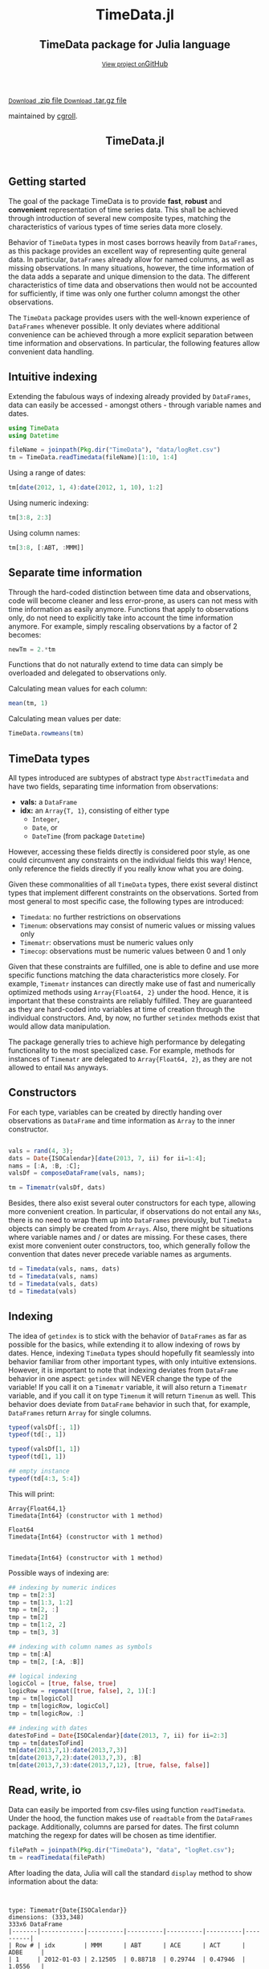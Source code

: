 #+TITLE: TimeData.jl
#+OPTIONS: eval:never-export
#+PROPERTY: exports both
#+PROPERTY: results value
#+PROPERTY: session *julia-docs*
#+OPTIONS: tangle:test/doctests.jl
#+OPTIONS: author:nil
#+OPTIONS: title:nil
#+OPTIONS: email:nil
#+OPTIONS: timestamp:nil
#+OPTIONS: toc:yes
#+OPTIONS: html-doctype:html5

#+HTML_HEAD: <meta charset='utf-8'>
#+HTML_HEAD: <meta http-equiv="X-UA-Compatible" content="chrome=1">
#+HTML_HEAD: <meta name="viewport" content="width=device-width, initial-scale=1, maximum-scale=1">
#+HTML_HEAD: <link href='https://fonts.googleapis.com/css?family=Architects+Daughter' rel='stylesheet' type='text/css'>
#+HTML_HEAD: <link rel="stylesheet" type="text/css" href="stylesheets/stylesheet.css" media="screen" />
#+HTML_HEAD: <link rel="stylesheet" type="text/css" href="stylesheets/pygment_trac.css" media="screen" />
#+HTML_HEAD: <link rel="stylesheet" type="text/css" href="stylesheets/print.css" media="print" />

#+HTML_HEAD_EXTRA: <header>
#+HTML_HEAD_EXTRA:  <div class="inner">
#+HTML_HEAD_EXTRA:         <h1>TimeData.jl</h1>
#+HTML_HEAD_EXTRA:         <h2>TimeData package for Julia language</h2>
#+HTML_HEAD_EXTRA:         <a href="https://github.com/cgroll/TimeData.jl" class="button"><small>View project on</small>GitHub</a>
#+HTML_HEAD_EXTRA:       </div>
#+HTML_HEAD_EXTRA:     </header>


#+HTML_HEAD_EXTRA:     <div id="content-wrapper">
#+HTML_HEAD_EXTRA:       <div class="inner clearfix">
#+HTML_HEAD_EXTRA: <aside id="sidebar">
#+HTML_HEAD_EXTRA:    <a href="https://github.com/JuliaFinMetriX">
#+HTML_HEAD_EXTRA:    <img src="logo.png" width="200" height="114">
#+HTML_HEAD_EXTRA:    </a>
#+HTML_HEAD_EXTRA:    <a href="https://github.com/cgroll/TimeData.jl/zipball/master" class="button">
#+HTML_HEAD_EXTRA:      <small>Download</small>
#+HTML_HEAD_EXTRA:      .zip file
#+HTML_HEAD_EXTRA:    </a>
#+HTML_HEAD_EXTRA:    <a href="https://github.com/cgroll/TimeData.jl/tarball/master" class="button">
#+HTML_HEAD_EXTRA:      <small>Download</small>
#+HTML_HEAD_EXTRA:      .tar.gz file
#+HTML_HEAD_EXTRA:    </a>
#+HTML_HEAD_EXTRA:     <p class="repo-owner"><a href="https://github.com/cgroll/TimeData.jl"></a> maintained by <a href="https://github.com/cgroll">cgroll</a>.</p>
#+HTML_HEAD_EXTRA:  </aside>

#+HTML_HEAD_EXTRA:         <section id="main-content">
#+HTML_HEAD_EXTRA:           <div>


#+BEGIN_COMMENT
Manual post-processing:
- removing the h1 title in the html. This is the second time that the
  word title occurs.  

- copy index.html file to gh-pages branch:
  - git checkout gh-pages
  - git checkout master index.html
  - git commit index.html
#+END_COMMENT

#+BEGIN_SRC julia :exports none :results output :tangle test/doctests.jl
module TestDocumentation

using Base.Test
using DataArrays
using DataFrames

println("\n Running documentation tests\n")

#+END_SRC

* Getting started

The goal of the package TimeData is to provide *fast*, *robust* and
*convenient* representation of time series data. This shall be
achieved through introduction of several new composite types, matching
the characteristics of various types of time series data more closely.

Behavior of ~TimeData~ types in most cases borrows heavily from
~DataFrames~, as this package provides an excellent way of
representing quite general data. In particular, ~DataFrames~ already
allow for named columns, as well as missing observations. In many
situations, however, the time information of the data adds a separate
and unique dimension to the data. The different characteristics of
time data and observations then would not be accounted for
sufficiently, if time was only one further column amongst the other
observations.

The ~TimeData~ package provides users with the well-known experience
of ~DataFrames~ whenever possible. It only deviates where additional
convenience can be achieved through a more explicit separation between
time information and observations. In particular, the following
features allow convenient data handling.

** Intuitive indexing

Extending the fabulous ways of indexing already provided by
~DataFrames~, data can easily be accessed - amongst others - through
variable names and dates.

#+BEGIN_SRC julia :results output :tangle test/doctests.jl
   using TimeData
   using Datetime

   fileName = joinpath(Pkg.dir("TimeData"), "data/logRet.csv")
   tm = TimeData.readTimedata(fileName)[1:10, 1:4]

#+END_SRC

#+RESULTS:
#+begin_example



type: Timematr{Date{ISOCalendar}}
dimensions: (10,4)
10x5 DataFrame
|-------|------------|----------|----------|----------|----------|
| Row # | idx        | MMM      | ABT      | ACE      | ACT      |
| 1     | 2012-01-03 | 2.12505  | 0.88718  | 0.29744  | 0.47946  |
| 2     | 2012-01-04 | 0.82264  | -0.38476 | -0.95495 | -0.52919 |
| 3     | 2012-01-05 | -0.44787 | -0.23157 | 0.28445  | 2.74752  |
| 4     | 2012-01-06 | -0.51253 | -0.93168 | 0.23891  | 1.94894  |
| 5     | 2012-01-09 | 0.58732  | 0.0      | 0.46128  | 0.28436  |
| 6     | 2012-01-10 | 0.52193  | 0.46693  | 1.31261  | 1.85986  |
| 7     | 2012-01-11 | -0.63413 | -0.38895 | -1.52066 | -3.06604 |
| 8     | 2012-01-12 | 0.60934  | -0.46875 | 0.50453  | -0.93039 |
| 9     | 2012-01-13 | -0.80912 | 0.50771  | -0.47478 | 0.25752  |
| 10    | 2012-01-17 | 0.74711  | 0.50515  | 0.297    | -7.04176 |
#+end_example

Using a range of dates:
#+BEGIN_SRC julia :results output :tangle test/doctests.jl
   tm[date(2012, 1, 4):date(2012, 1, 10), 1:2]
#+END_SRC

#+RESULTS:
#+begin_example

type: Timematr{Date{ISOCalendar}}
dimensions: (5,2)
5x3 DataFrame
|-------|------------|----------|----------|
| Row # | idx        | MMM      | ABT      |
| 1     | 2012-01-04 | 0.82264  | -0.38476 |
| 2     | 2012-01-05 | -0.44787 | -0.23157 |
| 3     | 2012-01-06 | -0.51253 | -0.93168 |
| 4     | 2012-01-09 | 0.58732  | 0.0      |
| 5     | 2012-01-10 | 0.52193  | 0.46693  |
#+end_example

Using numeric indexing:
#+BEGIN_SRC julia :results output :tangle test/doctests.jl
   tm[3:8, 2:3]
#+END_SRC

#+RESULTS:
#+begin_example

type: Timematr{Date{ISOCalendar}}
dimensions: (6,2)
6x3 DataFrame
|-------|------------|----------|----------|
| Row # | idx        | ABT      | ACE      |
| 1     | 2012-01-05 | -0.23157 | 0.28445  |
| 2     | 2012-01-06 | -0.93168 | 0.23891  |
| 3     | 2012-01-09 | 0.0      | 0.46128  |
| 4     | 2012-01-10 | 0.46693  | 1.31261  |
| 5     | 2012-01-11 | -0.38895 | -1.52066 |
| 6     | 2012-01-12 | -0.46875 | 0.50453  |
#+end_example

Using column names:
#+BEGIN_SRC julia :results output :tangle test/doctests.jl
   tm[3:8, [:ABT, :MMM]]
#+END_SRC

#+RESULTS:
#+begin_example

type: Timematr{Date{ISOCalendar}}
dimensions: (6,2)
6x3 DataFrame
|-------|------------|----------|----------|
| Row # | idx        | ABT      | MMM      |
| 1     | 2012-01-05 | -0.23157 | -0.44787 |
| 2     | 2012-01-06 | -0.93168 | -0.51253 |
| 3     | 2012-01-09 | 0.0      | 0.58732  |
| 4     | 2012-01-10 | 0.46693  | 0.52193  |
| 5     | 2012-01-11 | -0.38895 | -0.63413 |
| 6     | 2012-01-12 | -0.46875 | 0.60934  |
#+end_example


** Separate time information

Through the hard-coded distinction between time data and observations,
code will become cleaner and less error-prone, as users can not mess
with time information as easily anymore. Functions that apply to
observations only, do not need to explicitly take into account the
time information anymore. For example, simply rescaling observations
by a factor of 2 becomes:

#+BEGIN_SRC julia :results output :tangle test/doctests.jl
   newTm = 2.*tm
#+END_SRC

Functions that do not naturally extend to time data can simply be
overloaded and delegated to observations only.

Calculating mean values for each column:
#+BEGIN_SRC julia :results output :tangle test/doctests.jl
   mean(tm, 1)
#+END_SRC

#+RESULTS:
: 1x4 DataFrame
: |-------|----------|-----------|----------|-----------|
: | Row # | MMM      | ABT       | ACE      | ACT       |
: | 1     | 0.300974 | -0.003874 | 0.044583 | -0.398972 |

Calculating mean values per date:
#+BEGIN_SRC julia :results output :tangle test/doctests.jl
   TimeData.rowmeans(tm)
#+END_SRC

#+RESULTS:
#+begin_example

type: Timematr{Date{ISOCalendar}}
dimensions: (10,1)
10x2 DataFrame
|-------|------------|------------|
| Row # | idx        | x1         |
| 1     | 2012-01-03 | 0.947282   |
| 2     | 2012-01-04 | -0.261565  |
| 3     | 2012-01-05 | 0.588133   |
| 4     | 2012-01-06 | 0.18591    |
| 5     | 2012-01-09 | 0.33324    |
| 6     | 2012-01-10 | 1.04033    |
| 7     | 2012-01-11 | -1.40244   |
| 8     | 2012-01-12 | -0.0713175 |
| 9     | 2012-01-13 | -0.129667  |
| 10    | 2012-01-17 | -1.37312   |
#+end_example



* TimeData types

All types introduced are subtypes of abstract type ~AbstractTimedata~
and have two fields, separating time information from observations:
- *vals:* a ~DataFrame~ 
- *idx:* an ~Array{T, 1}~, consisting of either type
  - ~Integer~,
  - ~Date~, or
  - ~DateTime~ (from package ~Datetime~)
         
However, accessing these fields directly is considered poor style, as
one could circumvent any constraints on the individual fields this
way! Hence, only reference the fields directly if you really know what
you are doing.

Given these commonalities of all ~TimeData~ types, there exist several
distinct types that implement different constraints on the
observations. Sorted from most general to most specific case, the
following types are introduced:
- ~Timedata~: no further restrictions on observations
- ~Timenum~: observations may consist of numeric values or missing
               values only
- ~Timematr~: observations must be numeric values only
- ~Timecop~: observations must be numeric values between 0 and 1
               only

Given that these constraints are fulfilled, one is able to define and
use more specific functions matching the data characteristics more
closely. For example, ~Timematr~ instances can directly make use of
fast and numerically optimized methods using ~Array{Float64, 2}~ under
the hood. Hence, it is important that these constraints are reliably
fulfilled. They are guaranteed as they are hard-coded into variables
at time of creation through the individual constructors. And, by now,
no further ~setindex~ methods exist that would allow data
manipulation.

The package generally tries to achieve high performance by delegating
functionality to the most specialized case. For example, methods for
instances of ~Timematr~ are delegated to ~Array{Float64, 2}~, as they
are not allowed to entail ~NAs~ anyways.

* Constructors

For each type, variables can be created by directly handing over
observations as ~DataFrame~ and time information as ~Array~ to the
inner constructor.
#+BEGIN_SRC julia :results output :tangle test/doctests.jl

   vals = rand(4, 3);
   dats = Date{ISOCalendar}[date(2013, 7, ii) for ii=1:4];
   nams = [:A, :B, :C];
   valsDf = composeDataFrame(vals, nams);
   
   tm = Timematr(valsDf, dats)
#+END_SRC

#+RESULTS:
#+begin_example









type: Timematr{Date{ISOCalendar}}
dimensions: (4,3)
4x4 DataFrame
|-------|------------|-----------|----------|----------|
| Row # | idx        | A         | B        | C        |
| 1     | 2013-07-01 | 0.748284  | 0.650792 | 0.10363  |
| 2     | 2013-07-02 | 0.118111  | 0.954352 | 0.63716  |
| 3     | 2013-07-03 | 0.669835  | 0.351356 | 0.894607 |
| 4     | 2013-07-04 | 0.0447977 | 0.34037  | 0.399474 |
#+end_example

Besides, there also exist several outer constructors for each type,
allowing more convenient creation. In particular, if observations do
not entail any ~NAs~, there is no need to wrap them up into
~DataFrames~ previously, but ~TimeData~ objects can simply be created
from ~Arrays~. Also, there might be situations where variable names
and / or dates are missing. For these cases, there exist more
convenient outer constructors, too, which generally follow the
convention that dates never precede variable names as arguments.

#+BEGIN_SRC julia :results output :tangle test/doctests.jl
   td = Timedata(vals, nams, dats)
   td = Timedata(vals, nams)
   td = Timedata(vals, dats)
   td = Timedata(vals)
#+END_SRC

#+RESULTS:
#+begin_example

type: Timedata{Date{ISOCalendar}}
dimensions: (4,3)
4x4 DataFrame
|-------|------------|-----------|----------|----------|
| Row # | idx        | A         | B        | C        |
| 1     | 2013-07-01 | 0.748284  | 0.650792 | 0.10363  |
| 2     | 2013-07-02 | 0.118111  | 0.954352 | 0.63716  |
| 3     | 2013-07-03 | 0.669835  | 0.351356 | 0.894607 |
| 4     | 2013-07-04 | 0.0447977 | 0.34037  | 0.399474 |

type: Timedata{Int64}
dimensions: (4,3)
4x4 DataFrame
|-------|-----|-----------|----------|----------|
| Row # | idx | A         | B        | C        |
| 1     | 1   | 0.748284  | 0.650792 | 0.10363  |
| 2     | 2   | 0.118111  | 0.954352 | 0.63716  |
| 3     | 3   | 0.669835  | 0.351356 | 0.894607 |
| 4     | 4   | 0.0447977 | 0.34037  | 0.399474 |

type: Timedata{Date{ISOCalendar}}
dimensions: (4,3)
4x4 DataFrame
|-------|------------|-----------|----------|----------|
| Row # | idx        | x1        | x2       | x3       |
| 1     | 2013-07-01 | 0.748284  | 0.650792 | 0.10363  |
| 2     | 2013-07-02 | 0.118111  | 0.954352 | 0.63716  |
| 3     | 2013-07-03 | 0.669835  | 0.351356 | 0.894607 |
| 4     | 2013-07-04 | 0.0447977 | 0.34037  | 0.399474 |

type: Timedata{Int64}
dimensions: (4,3)
4x4 DataFrame
|-------|-----|-----------|----------|----------|
| Row # | idx | x1        | x2       | x3       |
| 1     | 1   | 0.748284  | 0.650792 | 0.10363  |
| 2     | 2   | 0.118111  | 0.954352 | 0.63716  |
| 3     | 3   | 0.669835  | 0.351356 | 0.894607 |
| 4     | 4   | 0.0447977 | 0.34037  | 0.399474 |
#+end_example

* Indexing

The idea of ~getindex~ is to stick with the behavior of ~DataFrames~
as far as possible for the basics, while extending it to allow
indexing of rows by dates. Hence, indexing ~TimeData~ types should
hopefully fit seamlessly into behavior familiar from other important
types, with only intuitive extensions. However, it is important to
note that indexing deviates from ~DataFrame~ behavior in one aspect:
~getindex~ will NEVER change the type of the variable! If you call it
on a ~Timematr~ variable, it will also return a ~Timematr~ variable,
and if you call it on type ~Timenum~ it will return ~Timenum~ as well.
This behavior does deviate from ~DataFrame~ behavior in such that, for
example, ~DataFrames~ return ~Array~ for single columns.

#+BEGIN_SRC julia :tangle test/doctests.jl :exports both :results output
   typeof(valsDf[:, 1])
   typeof(td[:, 1])
   
   typeof(valsDf[1, 1])
   typeof(td[1, 1])
   
   ## empty instance
   typeof(td[4:3, 5:4])
      
#+END_SRC

This will print:
#+RESULTS:
: Array{Float64,1}
: Timedata{Int64} (constructor with 1 method)
: 
: Float64
: Timedata{Int64} (constructor with 1 method)
: 
: 
: Timedata{Int64} (constructor with 1 method)


Possible ways of indexing are:
#+BEGIN_SRC julia :tangle test/doctests.jl :results silent
   ## indexing by numeric indices
   tmp = tm[2:3]
   tmp = tm[1:3, 1:2]
   tmp = tm[2, :]
   tmp = tm[2]
   tmp = tm[1:2, 2]
   tmp = tm[3, 3]
   
   ## indexing with column names as symbols
   tmp = tm[:A]
   tmp = tm[2, [:A, :B]]
   
   ## logical indexing
   logicCol = [true, false, true]
   logicRow = repmat([true, false], 2, 1)[:]
   tmp = tm[logicCol]
   tmp = tm[logicRow, logicCol]
   tmp = tm[logicRow, :]
   
   ## indexing with dates
   datesToFind = Date{ISOCalendar}[date(2013, 7, ii) for ii=2:3]
   tmp = tm[datesToFind]
   tm[date(2013,7,1):date(2013,7,3)]
   tm[date(2013,7,2):date(2013,7,3), :B]
   tm[date(2013,7,3):date(2013,7,12), [true, false, false]]
#+END_SRC


* Read, write, io

Data can easily be imported from csv-files using function
~readTimedata~. Under the hood, the function makes use of ~readtable~
from the ~DataFrames~ package. Additionally, columns are parsed for
dates. The first column matching the regexp for dates will be chosen
as time identifier.
#+BEGIN_SRC julia :tangle test/doctests.jl :results output
   filePath = joinpath(Pkg.dir("TimeData"), "data", "logRet.csv");
   tm = readTimedata(filePath)
#+END_SRC

After loading the data, Julia will call the standard ~display~ method
to show information about the data:

#+RESULTS:
#+begin_example


type: Timematr{Date{ISOCalendar}}
dimensions: (333,348)
333x6 DataFrame
|-------|------------|----------|----------|----------|----------|----------|
| Row # | idx        | MMM      | ABT      | ACE      | ACT      | ADBE     |
| 1     | 2012-01-03 | 2.12505  | 0.88718  | 0.29744  | 0.47946  | 1.0556   |
| 2     | 2012-01-04 | 0.82264  | -0.38476 | -0.95495 | -0.52919 | -1.02024 |
| 3     | 2012-01-05 | -0.44787 | -0.23157 | 0.28445  | 2.74752  | 0.70472  |
| 4     | 2012-01-06 | -0.51253 | -0.93168 | 0.23891  | 1.94894  | 0.83917  |
| 5     | 2012-01-09 | 0.58732  | 0.0      | 0.46128  | 0.28436  | -0.66376 |
| 6     | 2012-01-10 | 0.52193  | 0.46693  | 1.31261  | 1.85986  | 2.32125  |
| 7     | 2012-01-11 | -0.63413 | -0.38895 | -1.52066 | -3.06604 | 0.41012  |
| 8     | 2012-01-12 | 0.60934  | -0.46875 | 0.50453  | -0.93039 | -0.30743 |
⋮
| 325   | 2013-04-19 | 0.69118  | 0.86745  | 0.77089  | 1.84469  | 0.6278   |
| 326   | 2013-04-22 | 0.08606  | -0.84023 | 0.27067  | -0.64178 | -0.47048 |
| 327   | 2013-04-23 | 1.48952  | 0.86721  | 0.8188   | 0.93582  | 0.76063  |
| 328   | 2013-04-24 | 0.451    | -1.8794  | -0.51518 | -0.49734 | -0.44673 |
| 329   | 2013-04-25 | -2.81414 | -0.08252 | -0.04492 | 0.61876  | 0.84708  |
| 330   | 2013-04-26 | -1.04683 | -0.08259 | -0.63106 | 2.05182  | -0.31125 |
| 331   | 2013-04-29 | 0.03897  | 0.74085  | -0.02261 | 4.49427  | 0.33344  |
| 332   | 2013-04-30 | 0.84381  | 0.51807  | 0.24845  | 0.14197  | 0.04438  |
| 333   | 2013-05-01 | -0.14498 | -0.08162 | -0.94057 | -1.27548 | -0.82415 |
#+end_example

As one can see, the ~display~ method will show the type of the
variable, together with its dimensions and a snippet of the first
values. Note that the number of columns does not entail the dates
column, but does only count the columns of the remaining variables.
Inherently, ~display~ makes use of the display method that is
implemented for ~DataFrames~, which is the reason for the somewhat
misleading output line ~333x6 DataFrame:~. An issue that still needs
to be fixed. However, html display in IJulia already shows an improved
table output.

An even more elaborate way of looking at the data contained in a
~TimeData~ type is function ~str~ (following the name used in R),
which will print:

#+BEGIN_SRC julia :tangle test/doctests.jl :results output
#   str(tm) # uncomment for execution
#+END_SRC

#+RESULTS:
#+begin_example

type: Timematr{Date{ISOCalendar}}
:vals  		  DataFrame
:idx  		  Array{Date{ISOCalendar},1}

dimensions of vals: (333,348)

-------------------------------------------
From: 2012-01-03, To: 2013-05-01
-------------------------------------------

333x6 DataFrame
|-------|------------|----------|----------|----------|----------|----------|
| Row # | idx        | MMM      | ABT      | ACE      | ACT      | ADBE     |
| 1     | 2012-01-03 | 2.12505  | 0.88718  | 0.29744  | 0.47946  | 1.0556   |
| 2     | 2012-01-04 | 0.82264  | -0.38476 | -0.95495 | -0.52919 | -1.02024 |
| 3     | 2012-01-05 | -0.44787 | -0.23157 | 0.28445  | 2.74752  | 0.70472  |
| 4     | 2012-01-06 | -0.51253 | -0.93168 | 0.23891  | 1.94894  | 0.83917  |
| 5     | 2012-01-09 | 0.58732  | 0.0      | 0.46128  | 0.28436  | -0.66376 |
| 6     | 2012-01-10 | 0.52193  | 0.46693  | 1.31261  | 1.85986  | 2.32125  |
| 7     | 2012-01-11 | -0.63413 | -0.38895 | -1.52066 | -3.06604 | 0.41012  |
| 8     | 2012-01-12 | 0.60934  | -0.46875 | 0.50453  | -0.93039 | -0.30743 |
⋮
| 325   | 2013-04-19 | 0.69118  | 0.86745  | 0.77089  | 1.84469  | 0.6278   |
| 326   | 2013-04-22 | 0.08606  | -0.84023 | 0.27067  | -0.64178 | -0.47048 |
| 327   | 2013-04-23 | 1.48952  | 0.86721  | 0.8188   | 0.93582  | 0.76063  |
| 328   | 2013-04-24 | 0.451    | -1.8794  | -0.51518 | -0.49734 | -0.44673 |
| 329   | 2013-04-25 | -2.81414 | -0.08252 | -0.04492 | 0.61876  | 0.84708  |
| 330   | 2013-04-26 | -1.04683 | -0.08259 | -0.63106 | 2.05182  | -0.31125 |
| 331   | 2013-04-29 | 0.03897  | 0.74085  | -0.02261 | 4.49427  | 0.33344  |
| 332   | 2013-04-30 | 0.84381  | 0.51807  | 0.24845  | 0.14197  | 0.04438  |
| 333   | 2013-05-01 | -0.14498 | -0.08162 | -0.94057 | -1.27548 | -0.82415 |
#+end_example

This additionally shows the names of the fields of the object, and
also explicitly displays the time period of the data.

To save an object to disk, simply call function ~writeTimedata~, which
internally uses ~writetable~ from the ~DataFrame~ package. In
accordance with ~writetable~, the first argument is the filename as
string, while the second argument is the variable to be saved.

#+BEGIN_SRC julia :tangle test/doctests.jl :results silent
#   writeTimedata("data/logRet2.csv", tm) # uncomment for execution
#+END_SRC

* Functions and operators

Mathematical operators and functions are only implemented on for
Timematr types, since they are not well defined operations for general
data (strings, ...).

Whenever possible, functions apply elementwise to observations only,
and you should get back the same type that you did call the function
on. In case that this is not possible, the type that you get back
should be the natural first choice. For example, elementwise
comparisons should return a logical value for each entry, which by
definition could not be of type ~Timenum~ where only numeric values
are allowed.

#+BEGIN_SRC julia :results output :tangle test/doctests.jl
   typeof(tm .+ tm)
   typeof(tm .> 0.5)
#+END_SRC

#+RESULTS:
: Timematr{Date{ISOCalendar}} (constructor with 1 method)
: Timedata{Date{ISOCalendar}} (constructor with 1 method)

The standard library for ~TimeData~ comprises all standard operators
and mathematical functions. As expected, these functions all apply
elementwise, and leave the time information untouched. Where
additional arguments are allowed for ~Arrays~, they are allowed for
~TimeData~ types as well.

#+BEGIN_SRC julia :results output :tangle test/doctests.jl
   tm[1:3, 1:3] .> 0.5
   exp(tm[1:3, 1:3])
   round(tm[1:3, 1:3], 2)
#+END_SRC

#+RESULTS:
#+begin_example

type: Timedata{Date{ISOCalendar}}
dimensions: (3,3)
3x4 DataFrame
|-------|------------|-------|-------|-------|
| Row # | idx        | MMM   | ABT   | ACE   |
| 1     | 2012-01-03 | true  | true  | false |
| 2     | 2012-01-04 | true  | false | false |
| 3     | 2012-01-05 | false | false | false |

type: Timematr{Date{ISOCalendar}}
dimensions: (3,3)
3x4 DataFrame
|-------|------------|----------|----------|----------|
| Row # | idx        | MMM      | ABT      | ACE      |
| 1     | 2012-01-03 | 8.37332  | 2.42827  | 1.34641  |
| 2     | 2012-01-04 | 2.2765   | 0.680614 | 0.384831 |
| 3     | 2012-01-05 | 0.638988 | 0.793287 | 1.32903  |

type: Timematr{Date{ISOCalendar}}
dimensions: (3,3)
3x4 DataFrame
|-------|------------|-------|-------|-------|
| Row # | idx        | MMM   | ABT   | ACE   |
| 1     | 2012-01-03 | 2.13  | 0.89  | 0.3   |
| 2     | 2012-01-04 | 0.82  | -0.38 | -0.95 |
| 3     | 2012-01-05 | -0.45 | -0.23 | 0.28  |
#+end_example

A most likely not exhaustive list of basic functions is
#+BEGIN_SRC julia :tangle no :eval never
   TimeDataFunctions = [:(.+), :(.-), :(.*), :(./), :(.^),
                        :(.==), :(.!=), :(.>), :(.>=), :(.<), :(.<=),
                        :(&), :(|), :($),
                        :(div), :(mod), :(fld), :(rem),
                        :abs, :sign, :acos, :acosh, :asin, :asinh, :atan,
                        :atanh, :sin, :sinh, :cos, :cosh, :tan, :tanh,
                        :exp, :exp2, :expm1, :log, :log10, :log1p, :log2,
                        :exponent, :sqrt, :gamma, :lgamma, :digamma,
                        :erf, :erfc,
                        :round, :ceil, :floor, :trunc]
#+END_SRC


* Additional functions
Besides basic mathematical functions and operators, there are some
additional functions that are defined for each ~TimeData~ type. For
example, you can retrieve individual components of your variable with
the following functions:
- ~idx~: returns time information as ~Array~
- ~names~: returns variable names as
  ~Array{Union(UTF8String,ASCIIString),1}~  
- ~core~: implemented for subtypes of ~AbstractTimematr~, it returns a
  matrix of numeric values
These functions shall help to inhibit direct access of ~TimeData~
fields, which should be avoided.

Some further implemented functions are: 
- ~isequal~ 
- ~ndims~
- ~size~
- ~isna~
- ~hcat~
- ~writemime~
- ~convert~: DataFrame with dates as first column

Some ~DataFrame~ extensions:
- ~composeDataFrame~: construction from numeric array and column names 
- ~round~
- basic mathematical operators

Furthermore, subtypes of type ~AbstractTimematr~ should already
provide functionality for basic statistical functions like ~mean~,
~var~ and ~cov~.

* Under the hood: implementation

The balancing act between emulating and extending ~DataFrames~ is
implemented in Julia maybe a bit less naturally than in traditional
object oriented programming languages. There, one can easily inherit
behavior from other classes through subclasses, thereby overwriting
inherited methods whenever desired. In Julia, however, composite types
are not allowed to be subtypes of other composite types, but only
abstract types may act as parent. Under the hood, ~TimeData~ types
hence inherit their behavior by owning a field of type ~DataFrame~.
This way, functions can easily be delegated to this field whenever
necessary. For a more elaborate discussion on this topic and the
interior design of ~TimeData~, take a look at [[http://grollchristian.wordpress.com/2014/01/22/julia-inheriting-behavior/][this post]] on my blog. 

* Current state

So far, only type ~Timematr~ has functionality that goes beyond the
basic methods inherited from ~DataFrames~. Still, all ~TimeData~ types
should already provide a convenient way to represent time series data,
and any ~DataFrame~ functionality in principle can easily be regained
by delegating functions to field ~vals~. Also, I only tested
~TimeData~ types with ~date~ type from the ~Datetime~ package myself,
and not yet with type ~datetime~.


* Acknowledgement

Of course, any package can only be as good as the individual parts
that it builds on. Accordingly, I'd like to thank all people that
were involved in the development of all the functions that were made
ready to use for me to build this package upon. In particular, I want
to thank the developers of
- the *Julia language*, for their continuous and tremendous efforts
  during the creation of this free, fast and highly flexible
  programming language!
- the *DataFrames* package, which definitely provides the best
  representation for general types of data in data analysis. It's a
  role model that every last bit of code of ~TimeData~ depends on, and
  the interface that every statistics package should use.
- the *Datetime* package, which is a thoughtful implementation of
  dates, time and durations, and the backbone of all time components
  in ~TimeData~.
- the *TimeSeries* package, which follows a different approach to
  handling time series data. Having a quite similar goal in mind, the
  package was a great inspiration for me, and occasionally I even
  could borrow parts of code from it (for example, from an old version
  of function ~readtime~).

#+BEGIN_SRC julia :exports none :results output :tangle test/doctests.jl
end
#+END_SRC
